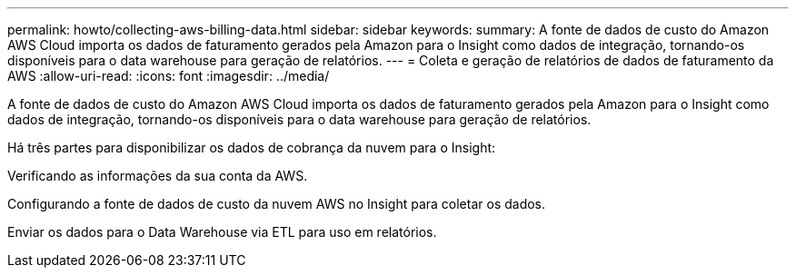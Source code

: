 ---
permalink: howto/collecting-aws-billing-data.html 
sidebar: sidebar 
keywords:  
summary: A fonte de dados de custo do Amazon AWS Cloud importa os dados de faturamento gerados pela Amazon para o Insight como dados de integração, tornando-os disponíveis para o data warehouse para geração de relatórios. 
---
= Coleta e geração de relatórios de dados de faturamento da AWS
:allow-uri-read: 
:icons: font
:imagesdir: ../media/


[role="lead"]
A fonte de dados de custo do Amazon AWS Cloud importa os dados de faturamento gerados pela Amazon para o Insight como dados de integração, tornando-os disponíveis para o data warehouse para geração de relatórios.

Há três partes para disponibilizar os dados de cobrança da nuvem para o Insight:

Verificando as informações da sua conta da AWS.

Configurando a fonte de dados de custo da nuvem AWS no Insight para coletar os dados.

Enviar os dados para o Data Warehouse via ETL para uso em relatórios.
